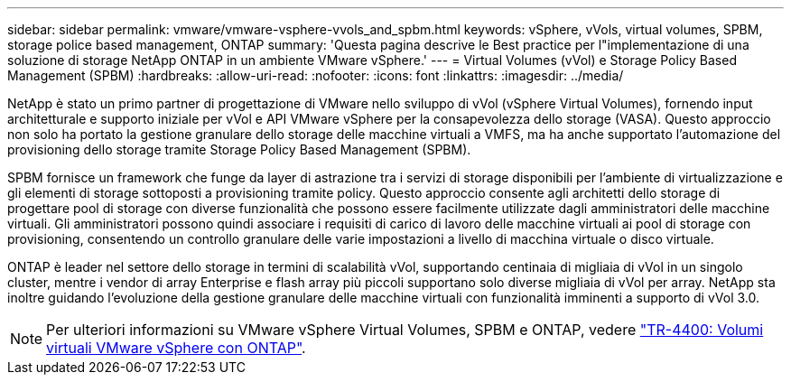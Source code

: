 ---
sidebar: sidebar 
permalink: vmware/vmware-vsphere-vvols_and_spbm.html 
keywords: vSphere, vVols, virtual volumes, SPBM, storage police based management, ONTAP 
summary: 'Questa pagina descrive le Best practice per l"implementazione di una soluzione di storage NetApp ONTAP in un ambiente VMware vSphere.' 
---
= Virtual Volumes (vVol) e Storage Policy Based Management (SPBM)
:hardbreaks:
:allow-uri-read: 
:nofooter: 
:icons: font
:linkattrs: 
:imagesdir: ../media/


[role="lead"]
NetApp è stato un primo partner di progettazione di VMware nello sviluppo di vVol (vSphere Virtual Volumes), fornendo input architetturale e supporto iniziale per vVol e API VMware vSphere per la consapevolezza dello storage (VASA). Questo approccio non solo ha portato la gestione granulare dello storage delle macchine virtuali a VMFS, ma ha anche supportato l'automazione del provisioning dello storage tramite Storage Policy Based Management (SPBM).

SPBM fornisce un framework che funge da layer di astrazione tra i servizi di storage disponibili per l'ambiente di virtualizzazione e gli elementi di storage sottoposti a provisioning tramite policy. Questo approccio consente agli architetti dello storage di progettare pool di storage con diverse funzionalità che possono essere facilmente utilizzate dagli amministratori delle macchine virtuali. Gli amministratori possono quindi associare i requisiti di carico di lavoro delle macchine virtuali ai pool di storage con provisioning, consentendo un controllo granulare delle varie impostazioni a livello di macchina virtuale o disco virtuale.

ONTAP è leader nel settore dello storage in termini di scalabilità vVol, supportando centinaia di migliaia di vVol in un singolo cluster, mentre i vendor di array Enterprise e flash array più piccoli supportano solo diverse migliaia di vVol per array. NetApp sta inoltre guidando l'evoluzione della gestione granulare delle macchine virtuali con funzionalità imminenti a supporto di vVol 3.0.


NOTE: Per ulteriori informazioni su VMware vSphere Virtual Volumes, SPBM e ONTAP, vedere https://www.netapp.com/pdf.html?item=/media/13555-tr4400.pdf["TR-4400: Volumi virtuali VMware vSphere con ONTAP"^].
